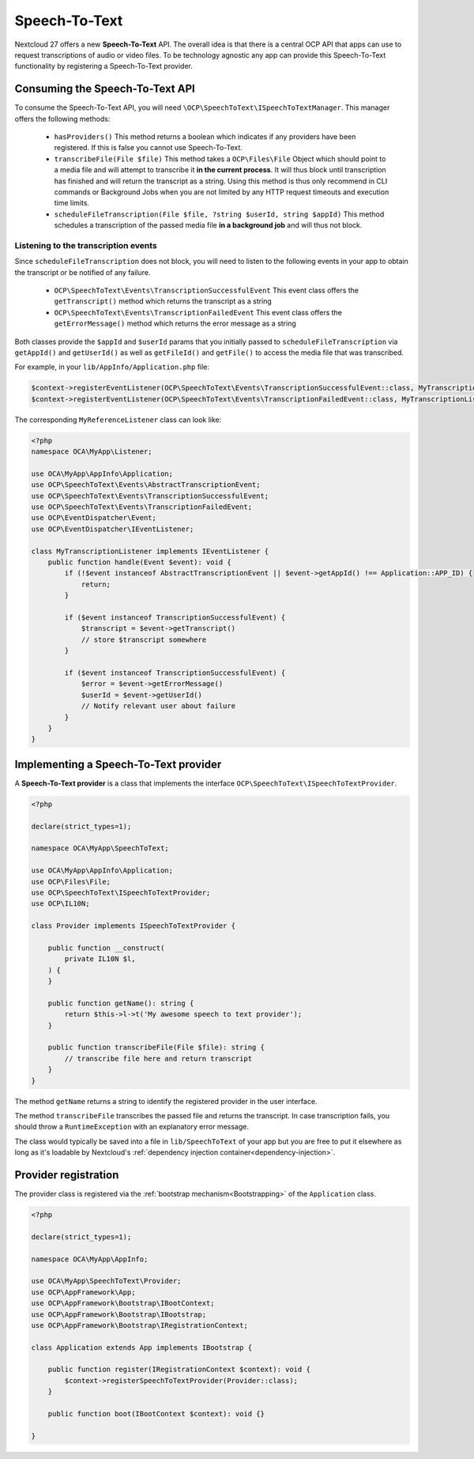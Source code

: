 .. _speech-to-text:

==============
Speech-To-Text
==============

Nextcloud 27 offers a new **Speech-To-Text** API. The overall idea is that there is a central OCP API that apps can use to request transcriptions of audio or video files. To be technology agnostic any app can provide this Speech-To-Text functionality by registering a Speech-To-Text provider.

Consuming the Speech-To-Text API
--------------------------------

To consume the Speech-To-Text API, you will need ``\OCP\SpeechToText\ISpeechToTextManager``. This manager offers the following methods:

 * ``hasProviders()`` This method returns a boolean which indicates if any providers have been registered. If this is false you cannot use Speech-To-Text.
 * ``transcribeFile(File $file)`` This method takes a ``OCP\Files\File`` Object which should point to a media file and will attempt to transcribe it **in the current process**. It will thus block until transcription has finished and will return the transcript as a string. Using this method is thus only recommend in CLI commands or Background Jobs when you are not limited by any HTTP request timeouts and execution time limits.
 * ``scheduleFileTranscription(File $file, ?string $userId, string $appId)`` This method schedules a transcription of the passed media file **in a background job** and will thus not block.

Listening to the transcription events
^^^^^^^^^^^^^^^^^^^^^^^^^^^^^^^^^^^^^

Since ``scheduleFileTranscription`` does not block, you will need to listen to the following events in your app to obtain the transcript or be notified of any failure.

 * ``OCP\SpeechToText\Events\TranscriptionSuccessfulEvent`` This event class offers the ``getTranscript()`` method which returns the transcript as a string
 * ``OCP\SpeechToText\Events\TranscriptionFailedEvent`` This event class offers the ``getErrorMessage()`` method which returns the error message as a string

Both classes provide the ``$appId`` and ``$userId`` params that you initially passed to ``scheduleFileTranscription`` via ``getAppId()`` and ``getUserId()`` as well as ``getFileId()`` and ``getFile()`` to access the media file that was transcribed.


For example, in your ``lib/AppInfo/Application.php`` file:

.. code-block:: php

    $context->registerEventListener(OCP\SpeechToText\Events\TranscriptionSuccessfulEvent::class, MyTranscriptionListener::class);
    $context->registerEventListener(OCP\SpeechToText\Events\TranscriptionFailedEvent::class, MyTranscriptionListener::class);

The corresponding ``MyReferenceListener`` class can look like:

.. code-block:: php

    <?php
    namespace OCA\MyApp\Listener;

    use OCA\MyApp\AppInfo\Application;
    use OCP\SpeechToText\Events\AbstractTranscriptionEvent;
    use OCP\SpeechToText\Events\TranscriptionSuccessfulEvent;
    use OCP\SpeechToText\Events\TranscriptionFailedEvent;
    use OCP\EventDispatcher\Event;
    use OCP\EventDispatcher\IEventListener;

    class MyTranscriptionListener implements IEventListener {
        public function handle(Event $event): void {
            if (!$event instanceof AbstractTranscriptionEvent || $event->getAppId() !== Application::APP_ID) {
                return;
            }

            if ($event instanceof TranscriptionSuccessfulEvent) {
                $transcript = $event->getTranscript()
                // store $transcript somewhere
            }

            if ($event instanceof TranscriptionSuccessfulEvent) {
                $error = $event->getErrorMessage()
                $userId = $event->getUserId()
                // Notify relevant user about failure
            }
        }
    }


Implementing a Speech-To-Text provider
--------------------------------------

A **Speech-To-Text provider** is a class that implements the interface ``OCP\SpeechToText\ISpeechToTextProvider``.

.. code-block:: php

    <?php

    declare(strict_types=1);

    namespace OCA\MyApp\SpeechToText;

    use OCA\MyApp\AppInfo\Application;
    use OCP\Files\File;
    use OCP\SpeechToText\ISpeechToTextProvider;
    use OCP\IL10N;

    class Provider implements ISpeechToTextProvider {

        public function __construct(
            private IL10N $l,
        ) {
        }

        public function getName(): string {
            return $this->l->t('My awesome speech to text provider');
        }

        public function transcribeFile(File $file): string {
            // transcribe file here and return transcript
        }
    }

The method ``getName`` returns a string to identify the registered provider in the user interface.

The method ``transcribeFile`` transcribes the passed file and returns the transcript. In case transcription fails, you should throw a ``RuntimeException`` with an explanatory error message.

The class would typically be saved into a file in ``lib/SpeechToText`` of your app but you are free to put it elsewhere as long as it's loadable by Nextcloud's :ref:`dependency injection container<dependency-injection>`.

Provider registration
---------------------

The provider class is registered via the :ref:`bootstrap mechanism<Bootstrapping>` of the ``Application`` class.

.. code-block:: php


    <?php

    declare(strict_types=1);

    namespace OCA\MyApp\AppInfo;

    use OCA\MyApp\SpeechToText\Provider;
    use OCP\AppFramework\App;
    use OCP\AppFramework\Bootstrap\IBootContext;
    use OCP\AppFramework\Bootstrap\IBootstrap;
    use OCP\AppFramework\Bootstrap\IRegistrationContext;

    class Application extends App implements IBootstrap {

        public function register(IRegistrationContext $context): void {
            $context->registerSpeechToTextProvider(Provider::class);
        }

        public function boot(IBootContext $context): void {}

    }